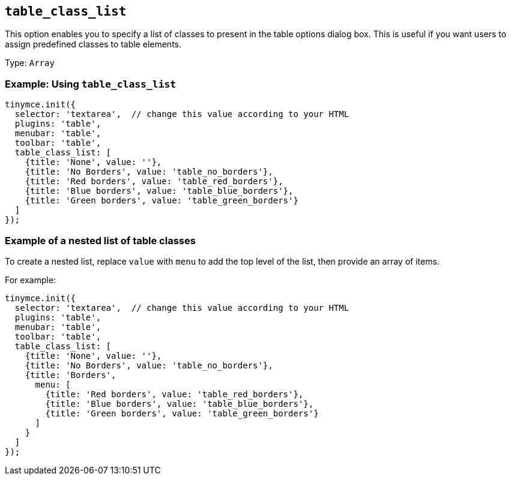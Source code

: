 [[table_class_list]]
== `+table_class_list+`

This option enables you to specify a list of classes to present in the table options dialog box. This is useful if you want users to assign predefined classes to table elements.

Type: `+Array+`

=== Example: Using `+table_class_list+`

[source,js]
----
tinymce.init({
  selector: 'textarea',  // change this value according to your HTML
  plugins: 'table',
  menubar: 'table',
  toolbar: 'table',
  table_class_list: [
    {title: 'None', value: ''},
    {title: 'No Borders', value: 'table_no_borders'},
    {title: 'Red borders', value: 'table_red_borders'},
    {title: 'Blue borders', value: 'table_blue_borders'},
    {title: 'Green borders', value: 'table_green_borders'}
  ]
});
----

=== Example of a nested list of table classes

To create a nested list, replace `+value+` with `+menu+` to add the top level of the list, then provide an array of items.

For example:

[source,js]
----
tinymce.init({
  selector: 'textarea',  // change this value according to your HTML
  plugins: 'table',
  menubar: 'table',
  toolbar: 'table',
  table_class_list: [
    {title: 'None', value: ''},
    {title: 'No Borders', value: 'table_no_borders'},
    {title: 'Borders',
      menu: [
        {title: 'Red borders', value: 'table_red_borders'},
        {title: 'Blue borders', value: 'table_blue_borders'},
        {title: 'Green borders', value: 'table_green_borders'}
      ]
    }
  ]
});
----

